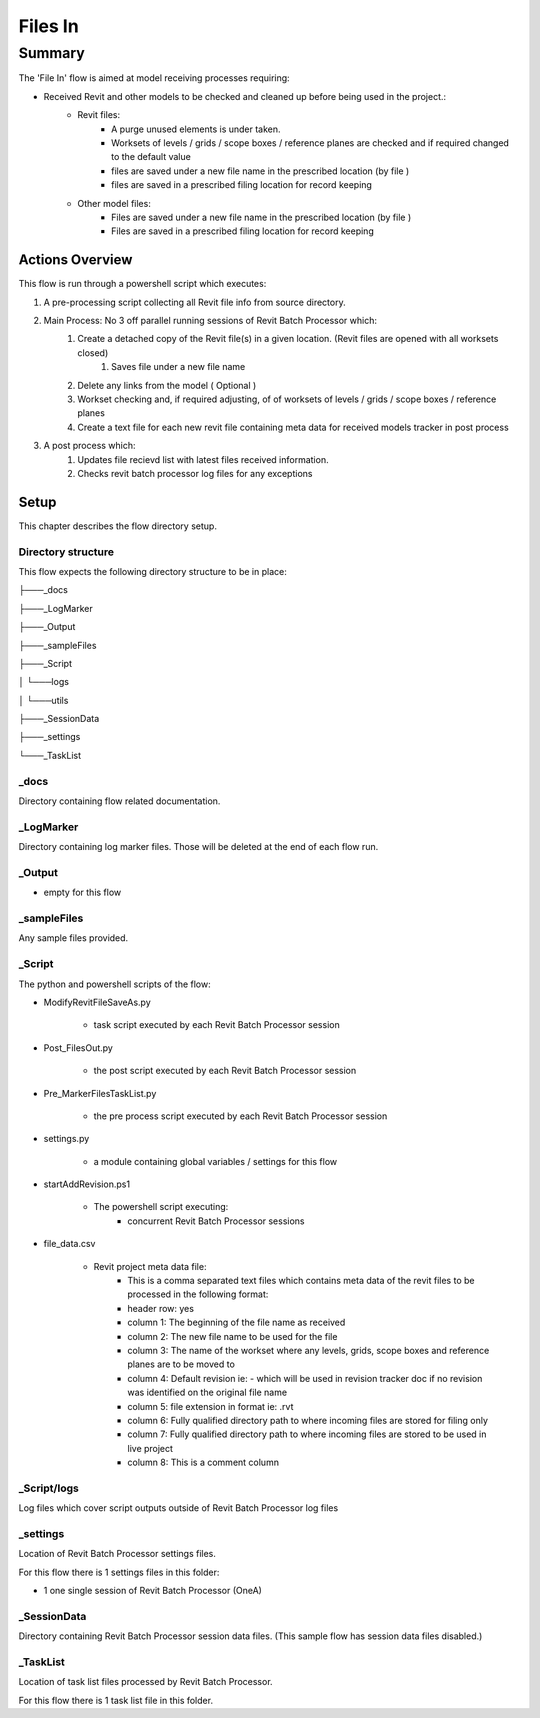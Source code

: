 #############################################
Files In
#############################################

*******
Summary
*******

The 'File In' flow is aimed at model receiving processes requiring:

- Received Revit and other models to be checked and cleaned up before being used in the project.:
    - Revit files:
        - A purge unused elements is under taken.
        - Worksets of levels / grids / scope boxes / reference planes are checked and if required changed to the default value
        - files are saved under a new file name in the prescribed location (by file )
        - files are saved in a prescribed filing location for record keeping
    - Other model files:
        - Files are saved under a new file name in the prescribed location (by file )
        - Files are saved in a prescribed filing location for record keeping
    

Actions Overview 
----------------

This flow is run through a powershell script which executes:

#. A pre-processing script collecting all Revit file info from source directory.
#. Main Process: No 3 off parallel running sessions of Revit Batch Processor which:
    #. Create a detached copy of the Revit file(s) in a given location. (Revit files are opened with all worksets closed)
        #. Saves file under a new file name
    #. Delete any links from the model ( Optional )
    #. Workset checking and, if required adjusting, of of worksets of levels / grids / scope boxes / reference planes
    #. Create a text file for each new revit file containing meta data for received models tracker in post process

#. A post process which:
    #. Updates file recievd list with latest files received information.
    #. Checks revit batch processor log files for any exceptions


Setup
-----

This chapter describes the flow directory setup.

Directory structure
^^^^^^^^^^^^^^^^^^^

This flow expects the following directory structure to be in place:

├───_docs

├───_LogMarker

├───_Output

├───_sampleFiles

├───_Script

│   └───logs

│   └───utils

├───_SessionData

├───_settings

└───_TaskList


_docs
^^^^^^^^^^^^^^^^^^^

Directory containing flow related documentation.

_LogMarker
^^^^^^^^^^^^^^^^^^^

Directory containing log marker files. Those will be deleted at the end of each flow run.

_Output
^^^^^^^^^^^^^^^^^^^

- empty for this flow

_sampleFiles
^^^^^^^^^^^^^^^^^^^

Any sample files provided. 

_Script
^^^^^^^^^^^^^^^^^^^

The python and powershell scripts of the flow:

- ModifyRevitFileSaveAs.py

    - task script executed by each Revit Batch Processor session

- Post_FilesOut.py

    - the post script executed by each Revit Batch Processor session

- Pre_MarkerFilesTaskList.py

    - the pre process script executed by each Revit Batch Processor session

- settings.py

    - a module containing global variables / settings for this flow

- startAddRevision.ps1

    - The powershell script executing:
        - concurrent Revit Batch Processor sessions

- file_data.csv

    - Revit project meta data file:
        - This is a comma separated text files which contains meta data of the revit files to be processed in the following format:
        - header row: yes
        - column 1: The beginning of the file name as received 
        - column 2: The new file name to be used for the file
        - column 3: The name of the workset where any levels, grids, scope boxes and reference planes are to be moved to
        - column 4: Default revision ie: -  which will be used in revision tracker doc if no revision was identified on the original file name
        - column 5: file extension in format ie: .rvt
        - column 6: Fully qualified directory path to where incoming files are stored for filing only
        - column 7: Fully qualified directory path to where incoming files are stored to be used in live project
        - column 8: This is a comment column


_Script/logs
^^^^^^^^^^^^^^^^^^^

Log files which cover script outputs outside of Revit Batch Processor log files

_settings
^^^^^^^^^^^^^^^^^^^

Location of Revit Batch Processor settings files.

For this flow there is 1 settings files in this folder:

- 1 one single session of Revit Batch Processor (OneA)


_SessionData
^^^^^^^^^^^^^^^^^^^

Directory containing Revit Batch Processor session data files. (This sample flow has session data files disabled.)

_TaskList
^^^^^^^^^^^^^^^^^^^

Location of task list files processed by Revit Batch Processor.

For this flow there is 1 task list file in this folder.